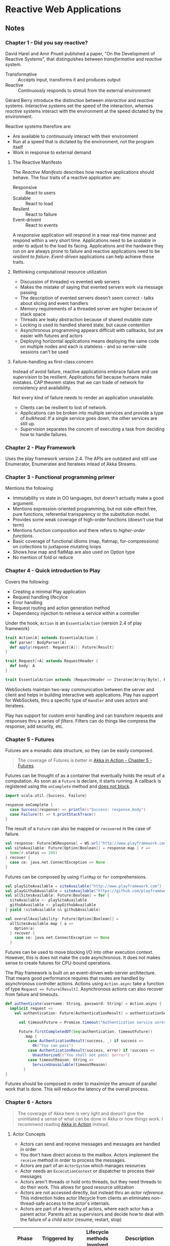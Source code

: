 #+OPTIONS:   toc:2

* Reactive Web Applications
:PROPERTIES:
:Title:    Reactive Web Applications
:Author:   Manuel Bernhardt
:Edition:  1st
:CopyrightYear: 2016
:ISBN-13:  978-1-63343-009-9
:END:

** Notes

*** Chapter 1 - Did you say reactive?
David Harel and Amir Pnueli published a paper, "On the Development of Reactive
Systems", that distinguishes between /transformative/ and /reactive/ system.

- Transformative :: Accepts input, transforms it and produces output
- Reactive :: Continuously responds to stimuli from the external environment 

Gérard Berry introduce the distinction between /interactive/ and /reactive/
systems. /Interactive/ systems set the speed of the interaction, whereas
/reactive/ systems interact with the environment at the speed dictated by the
environment.

Reactive systems therefore are:
+ Are available to continuously interact with their environment
+ Run at a speed that is dictated by the environment, not the program itself
+ Work in response to external demand

**** The Reactive Manifesto
The /Reactive Manifesto/ describes how reactive applications should behave. The
four traits of a reactive application are:
- Responsive :: React to users
- Scalable :: React to load
- Resilent :: React to failure
- Event-drivent :: React to events

A /responsive/ application will respond in a near real-time manner and respond
within a very short time. Applications need to be /scalable/ in order to adjust
to the load its facing. Applications and the hardware they run on are always
prone to failure and reactive applications need to be /resilient to failure/.
/Event-driven/ applications can help achieve these traits.

**** Rethinking computational resource utilization
- Discussion of threaded vs evented web servers
- Makes the mistake of saying that evented servers work via message passing
- The description of evented servers doesn't seem correct - talks about slicing
  and event handlers
- Memory requirements of a threaded server are higher because of stack space
- Threads are leaky abstraction because of shared mutable state
- Locking is used to handled shared state, but cause contention
- Asynchronous programming appears difficult with callbacks, but are easier with
  futures and actors
- Deploying horizontal applications means deploying the same code on multiple
  nodes and each is stateless - and so server-side sessions can't be used

**** Failure-handling as first-class concern
Instead of avoid failure, reactive applications embrace failure and use
/supervision/ to be resilient. Applications fail because humans make mistakes.
CAP theorem states that we can trade of network for consistency and availability. 

Not every kind of failure needs to render an application unavailable. 
- Clients can be resilient to lost of network.
- Applications can be broken into multiple services and provide a type of
  /bulkhead/. If a single service goes down, the other services are still up.
- /Supervision/ separates the concern of executing a task from deciding how to
  handle failures.

*** Chapter 2 - Play Framework
Uses the play framework version 2.4. The APIs are outdated and still use
Enumerator, Enumeratee and Iteratees intead of Akka Streams.

*** Chapter 3 - Functional programming primer
Mentions the following:
- Immutability vs state in OO languages, but doesn't actually make a good argument.
- Mentions expression-oriented programming, but not side-effect free, pure
  functions, referential transparency or the substitution model. 
- Provides some weak coverage of high-order functions (doesn't use that term)
- Mentions function composition and there refers to /higher-order functions/.
- Basic coverage of functional idioms (map, flatmap, for-compressions) on
  collections to juxtapose mutating loops
- Shows how map and flatMap are also used on Option type
- No mention of fold or reduce

*** Chapter 4 - Quick introduction to Play
Covers the following:
- Creating a minimal Play application
- Request handling lifecylce
- Error handling
- Request routing and action generation method
- Dependency injection to retrieve a service within a controller

Under the hook, ~Action~ is an ~EssentialAction~ (version 2.4 of play framework)

#+BEGIN_SRC scala
trait Action[A] extends EssentialAction {
  def parser: BodyParser[A]
  def apply(request: Request[A]): Future[Result]
}

trait Request[+A] extends RequestHeader {
  def body: A
}

trait EssentialAction extends (RequestHeader => Iteratee[Array[Byte], Result]) with Handler
#+END_SRC

WebSockets maintain two-way communication between the server and client and
helps in building interactive web applications. Play has support for WebSockets,
thru a specific type of ~Handler~ and uses actors and iteratees. 

Play has support for custom error handling and can transform requests and
responses thru a series of /filters/. Filters can do things like compress the
response, add security, etc. 

*** Chapter 5 - Futures
Futures are a monadic data structure, so they can be easily composed. 
#+BEGIN_QUOTE
The coverage of Futures is better in [[file:akka-in-action.org::#chapter_5][Akka in Action - Chapter 5 - Futures]].
#+END_QUOTE

Futures can be thought of as a container that eventually holds the result of a
computation. As soon as a ~Future~ is declare, it starts running. A callback is
registered using the ~onComplete~ method and _does not block_.

#+BEGIN_SRC scala
import scala.util.{Success, Failure}

response onComplete {
  case Success(response) => println(s"Success: response.body")
  case Failure(t) => t.printStackTrace()
}
#+END_SRC

The result of a ~Future~ can also be mapped or ~recovered~ in the case of
failure.

#+BEGIN_SRC scala
val response: Future[WSResponse] = WS.url("http://www.playframework.com").get()
val siteAvailable: Future[Option[Boolean]] = response.map { r =>
  Some(r.status == 200)
} recover {
  case ce: java.net.ConnectException => None
}
#+END_SRC

Futures can be composed by using ~flatMap~ or ~for~ comprehensions.

#+BEGIN_SRC scala
val playSiteAvailable = siteAvailable("http://www.playframework.com")
val playGithubAvailable = siteAvailable("https://github.com/playframework")
val allSitesAvailable: Future[Boolean] = for {
  siteAvailable <- playSiteAvailable
  githubAvailable <- playGithubAvailable
} yield (siteAvailable && githubAvailable)

val overallAvailability: Future[Option[Boolean]] =
  allSitesAvailable.map { a =>
    Option(a)
  } recover {
    case ce: java.net.ConnectException => None
  }
#+END_SRC

Futures can be used to move blocking I/O into other execution context. However,
this is does not make the code asynchronous. It does not makes sense to create
futures for CPU-bound operations. 

The Play framework is built on an event-driven web-server architecture. That
means good performance requires that routes are handled by asynchronous
controller actions. Actions using ~Action.async~ take a function of type
~Request => Future[Result]~. Asynchronous actions can also recover from failure
and timeouts.

#+BEGIN_SRC scala
def authenticate(username: String, password: String) = Action.async {
  implicit request =>
    val authentication: Future[AuthenticationResult] = authenticationService.authenticate(username, password)
 
      val timeoutFuture = Promise.timeout("Authentication service unresponsive", 2.seconds)

      Future.firstCompletedOf(Seq(authentication, timeoutFuture))
        .map {
          case AuthenticationResult(success, _) if success =>
            Ok("You can pass")
          case AuthenticationResult(success, error) if !success =>
            Unauthorized(s"You shall not pass: $error")
          case timeoutReason: String =>
            ServiceUnavailable(timeoutReason)
        } 
}
#+END_SRC

Futures should be composed in order to maximize the amount of parallel work that
is done. This will reduce the latency of the overall process. 

*** Chapter 6 - Actors
#+BEGIN_QUOTE
The coverage of Akka here is very light and doesn't give the uninitiated a sense
of what can be done in Akka or how things work. I recommend reading [[file:akka-in-action.org][Akka in
Action]] instead.
#+END_QUOTE

**** Actor Concepts
- Actors can send and receive messages and messages are handled in order
- You don't have direct access to the mailbox. Actors implement the ~receive~
  method in order to process the messages.
- Actors are part of an ~ActorSystem~ which manages resources
- Actor needs an ~ExcecutionContext~ or dispatcher to process their messages
- Actors aren't threads or hold onto threads, but they need threads to do their
  work. This allows for good resource utilization
- Actors are not accessed directly, but instead thru an /actor reference/. This
  indirection hides actor lifecycle from clients an eliminates non-thread-safe
  access to the actor's internals.
- Actors are part of a hierarchy of actors, where each actor has a parent actor.
  Parents act as supervisors and decide how to deal with the failure of a child
  actor (resume, restart, stop)

|---------+----------------------+----------------------+--------------------------------|
| Phase   | Triggered by         | Lifecycle methods involved | Description                    |
|         | <20>                 | <20>                 | <30>                           |
|---------+----------------------+----------------------+--------------------------------|
| Start   | Call to ~actorOf~    | ~preStart~           | The actor's path is reserved, the actor instance is created and the ~preStart~ hook is called. |
|---------+----------------------+----------------------+--------------------------------|
| Resume  | A supervisor, if it decides to do so |                      | If an actor crashes the supervisor process kicks in and the actor is suspended. The supervisor may decide to resume an actor's execution |
|---------+----------------------+----------------------+--------------------------------|
| Restart | A supervisor, if it decides to do so | ~preStart~ and ~postRestart~ | Default behavior on failure. Actor path remains the same and a new instance is created. Messages in the inbox are still there, but actor state is flushed out. |
|---------+----------------------+----------------------+--------------------------------|
| Stop    | Call to ~context.stop()~ or receive a ~PosionPill~ message | ~postStop~           | When an actor is stopped, actors who watching will receive a Terminated message |
|---------+----------------------+----------------------+--------------------------------|

- Unhandled messages can be intercepted by the ~unhandled~ method
#+BEGIN_SRC scala
class SomeActor extends Actor with ActorLogging {
  override def unhandled(message: Any): Unit = {
    log.warn("Unhandled message {} message from {}", message, sender())
    super.unhandled(message)
  }
}
#+END_SRC

- There are several methods for sending messages to actors
  - ~tell~ :: (aka ~!~) send messages in fire-and-forget mode
  - ~ask~ :: (aka ~?~) returns a Future of the response message
  - ~forward~ :: like ~tell~, but will maintain original sender for reply
  - ~pipeTo~ :: send the result of a ~Future~ to an actor upon completion

**** Let it crash
The idea of letting a system crash and recover is one of the cornerstones of
Erlang. The idea is to create layers of actors, reach a level of granularity
wherein each leaf actor has the best possible focus. Instead of focusing on
/avoiding/ failure, actor systems focus on /recovering/ from failure in the most
effective way. This means _not trying to catch exceptions_ and letting the
supervisor of a crashed actor to decide what to do. 

#+BEGIN_QUOTE
Isn't having the failure handling code further from the source of the failure
make it harder to understand the recovery code. Especially when you aren't sure
who your parent actor (supervisor) is. This seems to also introduce tight
coupling of a child and parent actor. The parent needs to be aware of the types
of failures that a child can encounter.
#+END_QUOTE

**** Reacting to load
***** Control-flow messages
This section refers to the user of ACK messages and dealing with unacknowledged
requests. Messages are resent if they have not been acknowledged within a given
window. On the receiving actor, duplicate messages need to be idempotent.
Finally, if the number of unacknowledged messages increases, the sending actor
needs to slow down or stop. The receiving actor uses back pressure to signal to
the producer to slow down.

#+BEGIN_QUOTE
All of this discussion is similar to TCP flow control, but in the examples,
ad-hoc solutions are presented. Instead, it might make more sense to abstract
the flow control mechanisms and let applications choose what flow control
policies they want to use.

See [[file:tcpip-illustrated-volume-1-2nd-edition.org::#tcp-data-flow-and-window-management][TCP/IP Illustrated Volume 1 2nd Edition - TCP Data Flow and Window Management]]
#+END_QUOTE

****** Related Reading
- [[file:reactive-design-patterns.org::#flow-control-patterns][Reactive Design Patterns - Chapter 16 - Flow control patterns]]

***** Prioritizing messages
This section talks about the user of /Control Aware Mailboxes/ to address rate
limiting in downstream services. Actors that use this type of mailbox will send
messages of type ~ControlMessage~ at a higher priority. The example, however,
just makes the service unavailable during the period that rate limiting is
reached and doesn't do any sort of queuing of requests.

***** Circuit Breakers
Some services that don't have rate limiting start to slow down as load
increases. A circuit breaker in electronics protects circuits from overloading
or shorting out. A software circuit breaker functions are follows:

  1. When everything is fine, it's in a /closed/ state, letting data flow
  2. When an overload or a short circuit is detected, the breaker /trips/ and is
     in an open state, not letting anything pass.
  3. After a bit, the break will put itself in a /half-open/ state, probing to
     see if things are back to normal. if the data flows, the breaker puts
     itself back into the open state. 

Akka provides an implementation in [[https://doc.akka.io/docs/akka/current/common/circuitbreaker.html][~akka.patterns.CircuitBreaker~]]. This circuit
breaker works by detecting /timeouts/. 

****** Related Reading
- [[file:reactive-design-patterns.org::#fault-tolerance-and-recovery-patterns][Reactive Design Patterns - Chapter 12 - Fault tolerance and recovery patterns]]
- [[file:spring-microservices-in-action.org::#chapter-5][Spring Microservices in Action - Chapter 5 - client resiliency patterns]]

*** Chapter 7 - Dealing with state
:PROPERTIES:
:CUSTOM_ID: dealing-with-state
:END:

**** Database and Client-side state

**** Command and Query Responsibility Segregation and Event Sourcing

** Review

** Next Steps
